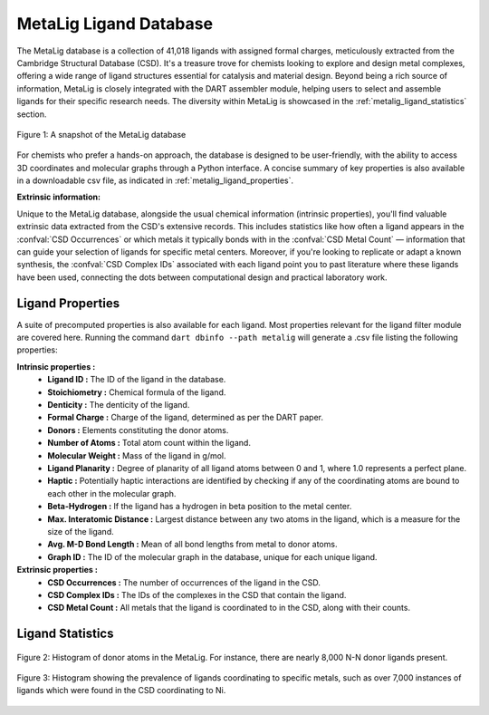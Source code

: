 .. _metalig:

MetaLig Ligand Database
==========================

The MetaLig database is a collection of 41,018 ligands with assigned formal charges, meticulously extracted from the Cambridge Structural Database (CSD). It's a treasure trove for chemists looking to explore and design metal complexes, offering a wide range of ligand structures essential for catalysis and material design. Beyond being a rich source of information, MetaLig is closely integrated with the DART assembler module, helping users to select and assemble ligands for their specific research needs. The diversity within MetaLig is showcased in the :ref:`metalig_ligand_statistics` section.

.. figure:: /_static/part2/metalig/metalig_fig.png
   :width: 100%
   :align: center

   Figure 1: A snapshot of the MetaLig database

For chemists who prefer a hands-on approach, the database is designed to be user-friendly, with the ability to access 3D coordinates and molecular graphs through a Python interface. A concise summary of key properties is also available in a downloadable csv file, as indicated in :ref:`metalig_ligand_properties`.

**Extrinsic information:**

Unique to the MetaLig database, alongside the usual chemical information (intrinsic properties), you'll find valuable extrinsic data extracted from the CSD's extensive records. This includes statistics like how often a ligand appears in the :confval:`CSD Occurrences` or which metals it typically bonds with in the :confval:`CSD Metal Count` — information that can guide your selection of ligands for specific metal centers. Moreover, if you're looking to replicate or adapt a known synthesis, the :confval:`CSD Complex IDs` associated with each ligand point you to past literature where these ligands have been used, connecting the dots between computational design and practical laboratory work.


.. _metalig_ligand_properties:

Ligand Properties
-----------------

A suite of precomputed properties is also available for each ligand. Most properties relevant for the ligand filter module are covered here. Running the command ``dart dbinfo --path metalig`` will generate a .csv file listing the following properties:

**Intrinsic properties :**
    - **Ligand ID :** The ID of the ligand in the database.
    - **Stoichiometry :** Chemical formula of the ligand.
    - **Denticity :** The denticity of the ligand.
    - **Formal Charge :** Charge of the ligand, determined as per the DART paper.
    - **Donors :** Elements constituting the donor atoms.
    - **Number of Atoms :** Total atom count within the ligand.
    - **Molecular Weight :** Mass of the ligand in g/mol.
    - **Ligand Planarity :** Degree of planarity of all ligand atoms between 0 and 1, where 1.0 represents a perfect plane.
    - **Haptic :** Potentially haptic interactions are identified by checking if any of the coordinating atoms are bound to each other in the molecular graph.
    - **Beta-Hydrogen :** If the ligand has a hydrogen in beta position to the metal center.
    - **Max. Interatomic Distance :** Largest distance between any two atoms in the ligand, which is a measure for the size of the ligand.
    - **Avg. M-D Bond Length :** Mean of all bond lengths from metal to donor atoms.
    - **Graph ID :** The ID of the molecular graph in the database, unique for each unique ligand.

**Extrinsic properties :**
    - **CSD Occurrences :** The number of occurrences of the ligand in the CSD.
    - **CSD Complex IDs :** The IDs of the complexes in the CSD that contain the ligand.
    - **CSD Metal Count :** All metals that the ligand is coordinated to in the CSD, along with their counts.

.. _metalig_ligand_statistics:

Ligand Statistics
-----------------

.. figure:: /_static/part2/metalig/hist_donors.png
   :width: 100%
   :align: center

   Figure 2: Histogram of donor atoms in the MetaLig. For instance, there are nearly 8,000 N-N donor ligands present.

.. figure:: /_static/part2/metalig/hist_metal_center.png
   :width: 100%
   :align: center

   Figure 3: Histogram showing the prevalence of ligands coordinating to specific metals, such as over 7,000 instances of ligands which were found in the CSD coordinating to Ni.